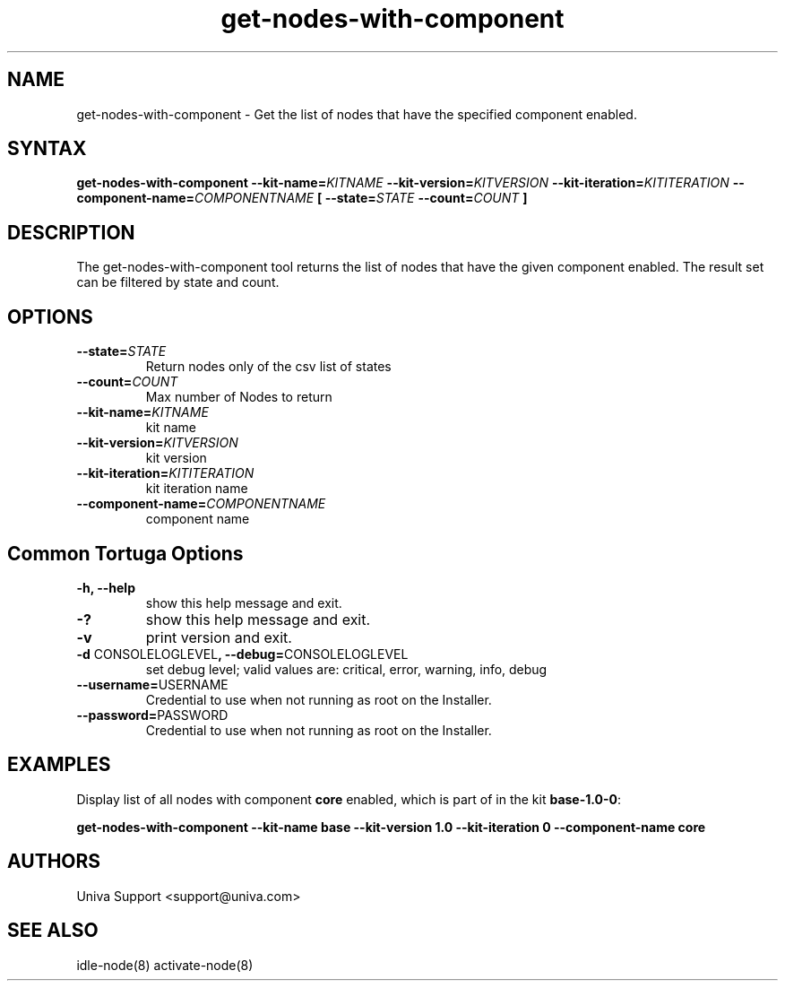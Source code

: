 .\" Copyright 2008-2018 Univa Corporation
.\"
.\" Licensed under the Apache License, Version 2.0 (the "License");
.\" you may not use this file except in compliance with the License.
.\" You may obtain a copy of the License at
.\"
.\"    http://www.apache.org/licenses/LICENSE-2.0
.\"
.\" Unless required by applicable law or agreed to in writing, software
.\" distributed under the License is distributed on an "AS IS" BASIS,
.\" WITHOUT WARRANTIES OR CONDITIONS OF ANY KIND, either express or implied.
.\" See the License for the specific language governing permissions and
.\" limitations under the License.

.TH "get-nodes-with-component" "8" "7.0" "Univa" "Tortuga"
.SH "NAME"
.LP
get-nodes-with-component - Get the list of nodes that have the specified component enabled.
.SH "SYNTAX"
.LP
\fBget-nodes-with-component --kit-name=\fIKITNAME\fB --kit-version=\fIKITVERSION\fB --kit-iteration=\fIKITITERATION\fB --component-name=\fICOMPONENTNAME\fB [ --state=\fISTATE\fB --count=\fICOUNT\fB ]
.SH "DESCRIPTION"
.LP
The get-nodes-with-component tool returns the list of nodes that have the
given component enabled.  The result set can be filtered by state and count.
.LP
.SH "OPTIONS"
.LP
.TP
\fB--state=\fISTATE
Return nodes only of the csv list of states
.TP
\fB--count=\fICOUNT
Max number of Nodes to return
.TP
\fB--kit-name=\fIKITNAME
kit name
.TP
\fB--kit-version=\fIKITVERSION
kit version
.TP
\fB--kit-iteration=\fIKITITERATION
kit iteration name
.TP
\fB--component-name=\fICOMPONENTNAME
component name
.LP
.SH "Common Tortuga Options"
.LP
.TP
\fB-h, --help
show this help message and exit.
.TP
\fB-?
show this help message and exit.
.TP
\fB-v
print version and exit.
.TP
\fB-d \fPCONSOLELOGLEVEL\fB, --debug=\fPCONSOLELOGLEVEL
set debug level; valid values are: critical, error, warning, info, debug
.TP
\fB--username=\fPUSERNAME
Credential to use when not running as root on the Installer.
.TP
\fB--password=\fPPASSWORD
Credential to use when not running as root on the Installer.
.SH "EXAMPLES"
.LP
Display list of all nodes with component \fBcore\fR enabled, which is part of in the kit \fBbase-1.0-0\fR:

\fBget-nodes-with-component \%--kit-name base \%--kit-version 1.0 \%--kit-iteration 0 \%--component-name core\fR
.LP
.SH "AUTHORS"
.LP
Univa Support <support@univa.com>
.SH "SEE ALSO"
.LP
idle-node(8)
activate-node(8)

